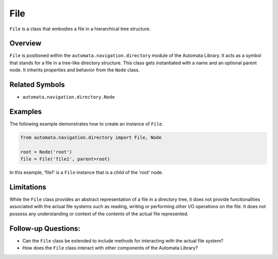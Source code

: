File
====

``File`` is a class that embodies a file in a hierarchical tree
structure.

Overview
--------

``File`` is positioned within the ``automata.navigation.directory``
module of the Automata Library. It acts as a symbol that stands for a
file in a tree-like directory structure. This class gets instantiated
with a name and an optional parent node. It inherits properties and
behavior from the ``Node`` class.

Related Symbols
---------------

-  ``automata.navigation.directory.Node``

Examples
--------

The following example demonstrates how to create an instance of
``File``.

.. code:: python

   from automata.navigation.directory import File, Node

   root = Node('root')
   file = File('file1', parent=root)

In this example, ‘file1’ is a ``File`` instance that is a child of the
‘root’ node.

Limitations
-----------

While the ``File`` class provides an abstract representation of a file
in a directory tree, it does not provide functionalities associated with
the actual file systems such as reading, writing or performing other I/O
operations on the file. It does not possess any understanding or context
of the contents of the actual file represented.

Follow-up Questions:
--------------------

-  Can the ``File`` class be extended to include methods for interacting
   with the actual file system?
-  How does the ``File`` class interact with other components of the
   Automata Library?
